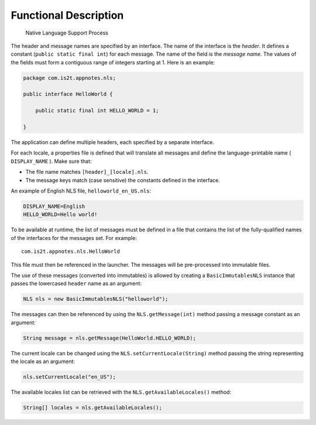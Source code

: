 Functional Description
======================

.. figure:: images/process.svg
   :alt: Native Language Support Process
   :width: 100.0%

   Native Language Support Process

The header and message names are specified by an interface. The name of
the interface is the *header*. It defines a constant
(``public static final int``) for each message. The name of the field is
the *message name*. The values of the fields must form a contiguous
range of integers starting at 1. Here is an example:

.. code:: java

   package com.is2t.appnotes.nls;

   public interface HelloWorld {

       public static final int HELLO_WORLD = 1;

   }

The application can define multiple headers, each specified by a
separate interface.

For each locale, a properties file is defined that will translate all
messages and define the language-printable name ( ``DISPLAY_NAME`` ).
Make sure that:

-  The file name matches ``[header]_[locale].nls``.

-  The message keys match (case sensitive) the constants defined in the
   interface.

An example of English NLS file, ``helloworld_en_US.nls``:

.. code:: properties

   DISPLAY_NAME=English
   HELLO_WORLD=Hello world!

To be available at runtime, the list of messages must be defined in a
file that contains the list of the fully-qualified names of the
interfaces for the messages set. For example:

::

   com.is2t.appnotes.nls.HelloWorld

This file must then be referenced in the launcher. The messages will be
pre-processed into immutable files.

The use of these messages (converted into immutables) is allowed by
creating a ``BasicImmutablesNLS`` instance that passes the lowercased
``header`` name as an argument:

.. code:: java

   NLS nls = new BasicImmutablesNLS("helloworld");

The messages can then be referenced by using the ``NLS.getMessage(int)``
method passing a message constant as an argument:

.. code:: java

   String message = nls.getMessage(HelloWorld.HELLO_WORLD);

The current locale can be changed using the
``NLS.setCurrentLocale(String)`` method passing the string representing
the locale as an argument:

.. code:: java

   nls.setCurrentLocale("en_US");

The available locales list can be retrieved with the
``NLS.getAvailableLocales()`` method:

.. code:: java

   String[] locales = nls.getAvailableLocales();
